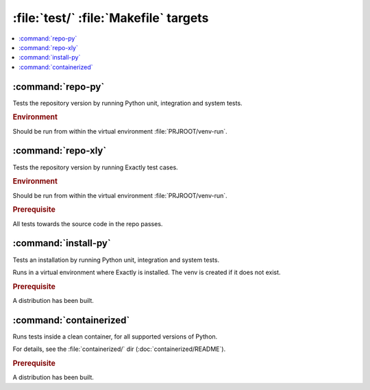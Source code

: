 :file:`test/` :file:`Makefile` targets
############################################################

.. contents:: :local:


:command:`repo-py`
============================================================

Tests the repository version by running
Python unit, integration and system tests.

.. rubric:: Environment

Should be run from within the virtual environment
:file:`PRJROOT/venv-run`.


:command:`repo-xly`
============================================================

Tests the repository version by running
Exactly test cases.

.. rubric:: Environment

Should be run from within the virtual environment
:file:`PRJROOT/venv-run`.

.. rubric:: Prerequisite

All tests towards the source code in the repo passes.


:command:`install-py`
============================================================

Tests an installation by running
Python unit, integration and system tests.

Runs in a virtual environment where Exactly is installed.
The venv is created if it does not exist.

.. rubric:: Prerequisite

A distribution has been built.


:command:`containerized`
============================================================

Runs tests inside a clean container,
for all supported versions of Python.


For details, see the :file:`containerized/` dir
(:doc:`containerized/README`).

.. rubric:: Prerequisite

A distribution has been built.

